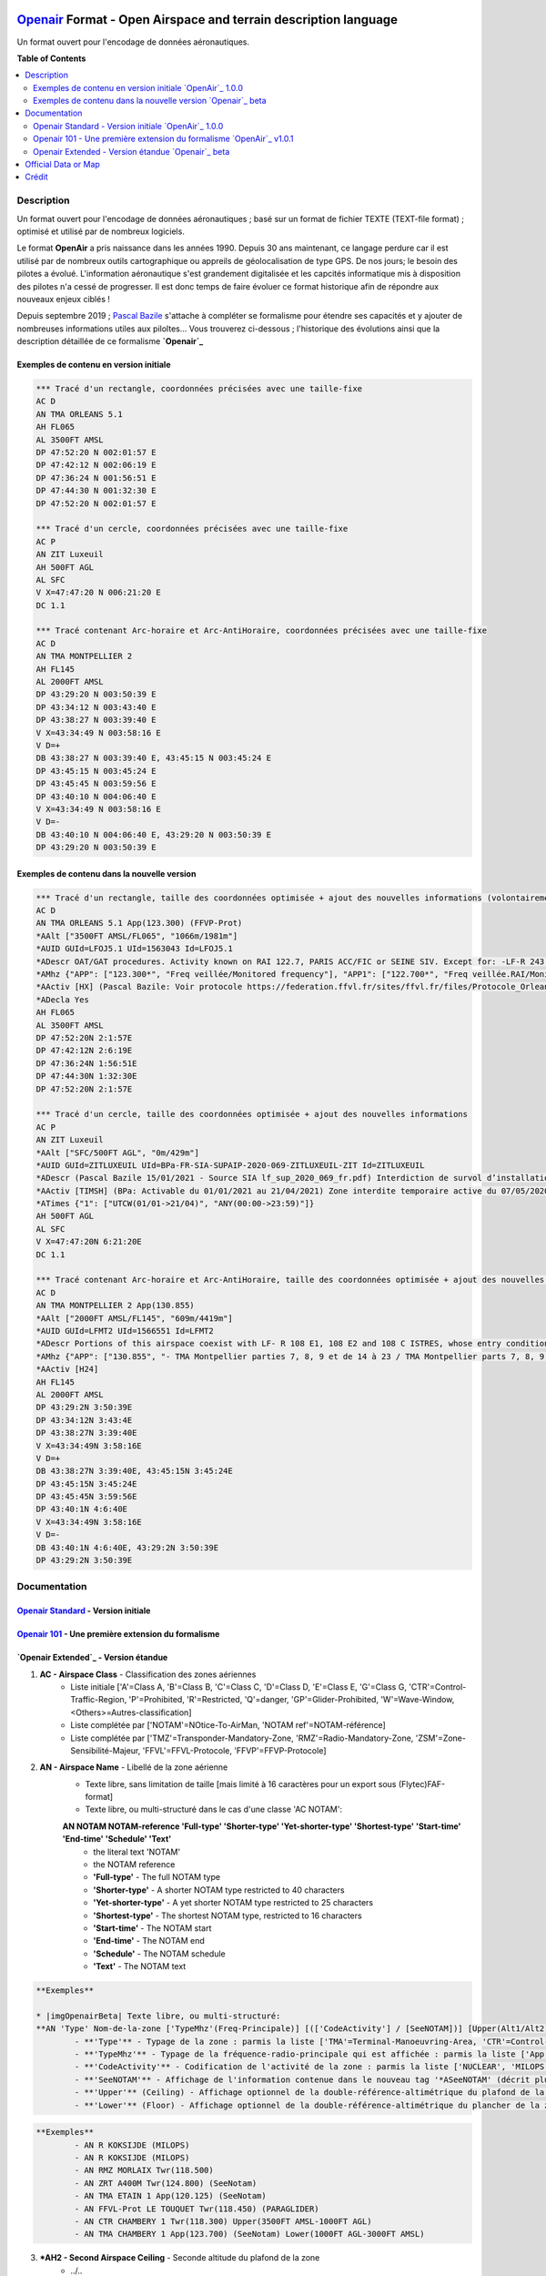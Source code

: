 |imgOpenair100| |imgOpenair101| |imgOpenairBeta|

`Openair`_ Format - Open Airspace and terrain description language
===================
Un format ouvert pour l'encodage de données aéronautiques.


**Table of Contents**

.. contents::
   :backlinks: none
   :local:


Description
-----------
Un format ouvert pour l'encodage de données aéronautiques ; basé sur un format de fichier TEXTE (TEXT-file format) ; optimisé et utilisé par de nombreux logiciels.

Le format **OpenAir** a pris naissance dans les années 1990. Depuis 30 ans maintenant, ce langage perdure car il est utilisé par de nombreux outils cartographique ou appreils de géolocalisation de type GPS.
De nos jours; le besoin des pilotes a évolué. L'information aéronautique s'est grandement digitalisée et les capcités informatique mis à disposition des pilotes n'a cessé de progresser.
Il est donc temps de faire évoluer ce format historique afin de répondre aux nouveaux enjeux ciblés !

Depuis septembre 2019 ; `Pascal Bazile`_ s'attache à compléter se formalisme pour étendre ses capacités et y ajouter de nombreuses informations utiles aux piloltes...
Vous trouverez ci-dessous ; l'historique des évolutions ainsi que la description détaillée de ce formalisme **`Openair`_**


Exemples de contenu en version initiale |imgOpenair100|
~~~~~~~~~~~~~~~~~~~~~~~~~~~~~~~~~~~~~~~~~~~~~~~~~~~~~~~
.. code::

	*** Tracé d'un rectangle, coordonnées précisées avec une taille-fixe
	AC D
	AN TMA ORLEANS 5.1
	AH FL065
	AL 3500FT AMSL
	DP 47:52:20 N 002:01:57 E
	DP 47:42:12 N 002:06:19 E
	DP 47:36:24 N 001:56:51 E
	DP 47:44:30 N 001:32:30 E
	DP 47:52:20 N 002:01:57 E

	*** Tracé d'un cercle, coordonnées précisées avec une taille-fixe
	AC P
	AN ZIT Luxeuil
	AH 500FT AGL
	AL SFC
	V X=47:47:20 N 006:21:20 E
	DC 1.1

	*** Tracé contenant Arc-horaire et Arc-AntiHoraire, coordonnées précisées avec une taille-fixe
	AC D
	AN TMA MONTPELLIER 2
	AH FL145
	AL 2000FT AMSL
	DP 43:29:20 N 003:50:39 E
	DP 43:34:12 N 003:43:40 E
	DP 43:38:27 N 003:39:40 E
	V X=43:34:49 N 003:58:16 E
	V D=+
	DB 43:38:27 N 003:39:40 E, 43:45:15 N 003:45:24 E
	DP 43:45:15 N 003:45:24 E
	DP 43:45:45 N 003:59:56 E
	DP 43:40:10 N 004:06:40 E
	V X=43:34:49 N 003:58:16 E
	V D=-
	DB 43:40:10 N 004:06:40 E, 43:29:20 N 003:50:39 E
	DP 43:29:20 N 003:50:39 E


Exemples de contenu dans la nouvelle version |imgOpenairBeta|
~~~~~~~~~~~~~~~~~~~~~~~~~~~~~~~~~~~~~~~~~~~~~~~~~~~~~~~~~~~~~
.. code::

	*** Tracé d'un rectangle, taille des coordonnées optimisée + ajout des nouvelles informations (volontairement positionnées en commentaire ('*' en entête) afin d'assurer une 'compatibilité ascendante' pour les anciens-outillages...)
	AC D
	AN TMA ORLEANS 5.1 App(123.300) (FFVP-Prot)
	*AAlt ["3500FT AMSL/FL065", "1066m/1981m"]
	*AUID GUId=LFOJ5.1 UId=1563043 Id=LFOJ5.1
	*ADescr OAT/GAT procedures. Activity known on RAI 122.7, PARIS ACC/FIC or SEINE SIV. Except for: -LF-R 243 when active. - LF-P 34 SAINT LAURENT DES EAUX: entry prohibited, exception see AIP ENR 5.1
	*AMhz {"APP": ["123.300*", "Freq veillée/Monitored frequency"], "APP1": ["122.700*", "Freq veillée.RAI/Monitored frequency.Automatical information transmitter"], "TWR": ["121.500*", "Freq veillée/Monitored frequency"], "TWR1": ["124.800*", "Freq veillée/Monitored frequency"], "TWR2": ["122.100*", "Freq veillée/Monitored frequency"]}
	*AActiv [HX] (Pascal Bazile: Voir protocole https://federation.ffvl.fr/sites/ffvl.fr/files/Protocole_Orleans_2015-BA123.pdf) - Activable H24. Possible activation H24
	*ADecla Yes
	AH FL065
	AL 3500FT AMSL
	DP 47:52:20N 2:1:57E
	DP 47:42:12N 2:6:19E
	DP 47:36:24N 1:56:51E
	DP 47:44:30N 1:32:30E
	DP 47:52:20N 2:1:57E

	*** Tracé d'un cercle, taille des coordonnées optimisée + ajout des nouvelles informations
	AC P
	AN ZIT Luxeuil
	*AAlt ["SFC/500FT AGL", "0m/429m"]
	*AUID GUId=ZITLUXEUIL UId=BPa-FR-SIA-SUPAIP-2020-069-ZITLUXEUIL-ZIT Id=ZITLUXEUIL
	*ADescr (Pascal Bazile 15/01/2021 - Source SIA lf_sup_2020_069_fr.pdf) Interdiction de survol d’installations défense spécifiques
	*AActiv [TIMSH] (BPa: Activable du 01/01/2021 au 21/04/2021) Zone interdite temporaire active du 07/05/2020 au 21/04/2021
	*ATimes {"1": ["UTCW(01/01->21/04)", "ANY(00:00->23:59)"]}
	AH 500FT AGL
	AL SFC
	V X=47:47:20N 6:21:20E
	DC 1.1

	*** Tracé contenant Arc-horaire et Arc-AntiHoraire, taille des coordonnées optimisée + ajout des nouvelles informations
	AC D
	AN TMA MONTPELLIER 2 App(130.855)
	*AAlt ["2000FT AMSL/FL145", "609m/4419m"]
	*AUID GUId=LFMT2 UId=1566551 Id=LFMT2
	*ADescr Portions of this airspace coexist with LF- R 108 E1, 108 E2 and 108 C ISTRES, whose entry conditions are stated in part ENR 5.1.
	*AMhz {"APP": ["130.855", "- TMA Montpellier parties 7, 8, 9 et de 14 à 23 / TMA Montpellier parts 7, 8, 9 and from 14 to 23.# - Volumes des TMA 3, 4 et 5 inclus dans le SIV Montpellier partie 5 / Volumes of TMA 3, 4 and 5 included in FIS Montpellier part 5."], "APP1": ["120.375"], "APP2": ["131.055", "- TMA Montpellier parties 1, 2, 3.1, 4, 4.1, 6, 6.1 et de 10 à 13 / TMA Montpellier parts 1, 2, 3.1, 4, 4.1, 6, 6.1 and from 10 to 13#- Volumes des TMA Montpellier parties 3, 4, 5 inclus dans le SIV Montpellier partie 1 / Volumes of TMA Montpellier parts 3, 4, 5 included in FIS Montpellier part 1"], "APP3": ["127.280"], "TWR": ["118.200"], "TWR1": ["118.775"], "FIS": ["134.375", "SIV 1 et/and 2."], "FIS1": ["125.650", "SIV 3, 4 et/and 4.1."], "ATIS": ["124.130", "TEL ATIS: 04 67 13 11 70", "0467131170"]}
	*AActiv [H24]
	AH FL145
	AL 2000FT AMSL
	DP 43:29:2N 3:50:39E
	DP 43:34:12N 3:43:4E
	DP 43:38:27N 3:39:40E
	V X=43:34:49N 3:58:16E
	V D=+
	DB 43:38:27N 3:39:40E, 43:45:15N 3:45:24E
	DP 43:45:15N 3:45:24E
	DP 43:45:45N 3:59:56E
	DP 43:40:1N 4:6:40E
	V X=43:34:49N 3:58:16E
	V D=-
	DB 43:40:1N 4:6:40E, 43:29:2N 3:50:39E
	DP 43:29:2N 3:50:39E


Documentation
-------------
`Openair Standard`_ - Version initiale |imgOpenair100|
~~~~~~~~~~~~~~~~~~~~~~~~~~~~~~~~~~~~~~~~~~~~~~~~~~~~~~

`Openair 101`_ - Une première extension du formalisme |imgOpenair101|
~~~~~~~~~~~~~~~~~~~~~~~~~~~~~~~~~~~~~~~~~~~~~~~~~~~~~~~~~~~~~~~~~~~~~

`Openair Extended`_ - Version étandue |imgOpenairBeta|
~~~~~~~~~~~~~~~~~~~~~~~~~~~~~~~~~~~~~~~~~~~~~~~~~~~~~~
1. **AC - Airspace Class** - Classification des zones aériennes
	* |imgOpenair100| Liste initiale ['A'=Class A, 'B'=Class B, 'C'=Class C, 'D'=Class D, 'E'=Class E, 'G'=Class G, 'CTR'=Control-Traffic-Region, 'P'=Prohibited, 'R'=Restricted, 'Q'=danger, 'GP'=Glider-Prohibited, 'W'=Wave-Window, <Others>=Autres-classification]
	* |imgOpenair101| Liste complétée par ['NOTAM'=NOtice-To-AirMan, 'NOTAM ref'=NOTAM-référence]
	* |imgOpenairBeta| Liste complétée par ['TMZ'=Transponder-Mandatory-Zone, 'RMZ'=Radio-Mandatory-Zone, 'ZSM'=Zone-Sensibilité-Majeur, 'FFVL'=FFVL-Protocole, 'FFVP'=FFVP-Protocole]
	
2. **AN - Airspace Name** - Libellé de la zone aérienne
	* |imgOpenair100| Texte libre, sans limitation de taille [mais limité à 16 caractères pour un export sous (Flytec)FAF-format]
	* |imgOpenair101| Texte libre, ou multi-structuré dans le cas d'une classe 'AC NOTAM':
	**AN NOTAM NOTAM-reference 'Full-type' 'Shorter-type' 'Yet-shorter-type' 'Shortest-type' 'Start-time' 'End-time' 'Schedule' 'Text'**
		- the literal text 'NOTAM'
		- the NOTAM reference
		- **'Full-type'** - The full NOTAM type
		- **'Shorter-type'** - A shorter NOTAM type restricted to 40 characters
		- **'Yet-shorter-type'** - A yet shorter NOTAM type restricted to 25 characters
		- **'Shortest-type'** - The shortest NOTAM type, restricted to 16 characters
		- **'Start-time'** - The NOTAM start
		- **'End-time'** - The NOTAM end
		- **'Schedule'** - The NOTAM schedule
		- **'Text'** - The NOTAM text
.. code::

	**Exemples**
	
	* |imgOpenairBeta| Texte libre, ou multi-structuré:
	**AN 'Type' Nom-de-la-zone ['TypeMhz'(Freq-Principale)] [(['CodeActivity'] / [SeeNOTAM])] [Upper(Alt1/Alt2) et/ou Lower(Alt1/Alt2)]**
		- **'Type'** - Typage de la zone : parmis la liste ['TMA'=Terminal-Manoeuvring-Area, 'CTR'=Control-Traffic-Region, 'RTBA'=Reseau-Tres-Basse-Altitude, 'ZIT'=Zone-Interdite-Temporaire, 'CTA'=ConTrol-Area, 'CBA'=Cross-Boerder-Area, 'LTA'=Lower-Trafic-Area, 'FFVL-Prot'=FFVL-Protocole, 'FFVP-Prot'=FFVP-Protocole]
		- **'TypeMhz'** - Typage de la fréquence-radio-principale qui est affichée : parmis la liste ['App'=Approche, 'Twr'=Tower, 'FIS'=Flight-Information-Service, 'AFIS'=Automatic-Fligth-Information-Service, 'ATIS'=Automatic-Terminal-Information-Service, ...]
		- **'CodeActivity'** - Codification de l'activité de la zone : parmis la liste ['NUCLEAR', 'MILOPS', 'GLIDER', 'PARAGLIDER', 'PARACHUTE', 'BALOON', 'SPORT', ...]
		- **'SeeNOTAM'** - Affichage de l'information contenue dans le nouveau tag '*ASeeNOTAM' (décrit plus bas...)
		- **'Upper'** (Ceiling) - Affichage optionnel de la double-référence-altimétrique du plafond de la zone
		- **'Lower'** (Floor) - Affichage optionnel de la double-référence-altimétrique du plancher de la zone 
.. code::

	**Exemples**
		- AN R KOKSIJDE (MILOPS)
		- AN R KOKSIJDE (MILOPS)
		- AN RMZ MORLAIX Twr(118.500)
		- AN ZRT A400M Twr(124.800) (SeeNotam)
		- AN TMA ETAIN 1 App(120.125) (SeeNotam)
		- AN FFVL-Prot LE TOUQUET Twr(118.450) (PARAGLIDER)
		- AN CTR CHAMBERY 1 Twr(118.300) Upper(3500FT AMSL-1000FT AGL)
		- AN TMA CHAMBERY 1 App(123.700) (SeeNotam) Lower(1000FT AGL-3000FT AMSL)


3. **\*AH2 - Second Airspace Ceiling** - Seconde altitude du plafond de la zone
	* |imgOpenair100| ../..



Official Data or Map
--------------------
* `Paragliding OpenAir French Files`_ - The single source of aeronautical information


Crédit
------
* `Pascal Bazile`_ main developer of `Paragliding OpenAir French Files`_



.. |imgOpenair100| image:: res/openair_v1.0.0.svg
   :target: `Openair Standard`_
   :alt: `OpenAir`_ 1.0.0
.. |imgOpenair101| image:: res/openair_v1.0.1.svg
   :target: `Openair 101`_
   :alt: `OpenAir`_ v1.0.1
.. |imgOpenairBeta| image:: res/openair_betaVersion.svg
   :target: `Openair`_
   :alt: `Openair`_ beta

.. _Pascal Bazile: https://github.com/BPascal-91/
.. _Paragliding OpenAir French Files: http://pascal.bazile.free.fr/paraglidingFolder/divers/GPS/OpenAir-Format/

.. _Openair: `Openair (on GitHub)`_
.. _Openair (on GitHub): https://github.com/BPascal-91/eAirspacesFormats/tree/master/openair/#readme
.. _Openair Extended: https://github.com/BPascal-91/eAirspacesFormats/tree/master/openair/#openair-extended
.. _Openair Standard: http://www.winpilot.com/UsersGuide/UserAirspace.asp
.. _Openair 101: https://notaminfo.com/exporthelp#stdopenair
.. _Openair Extended: http://pascal.bazile.free.fr/paraglidingFolder/divers/GPS/OpenAir-Format/

